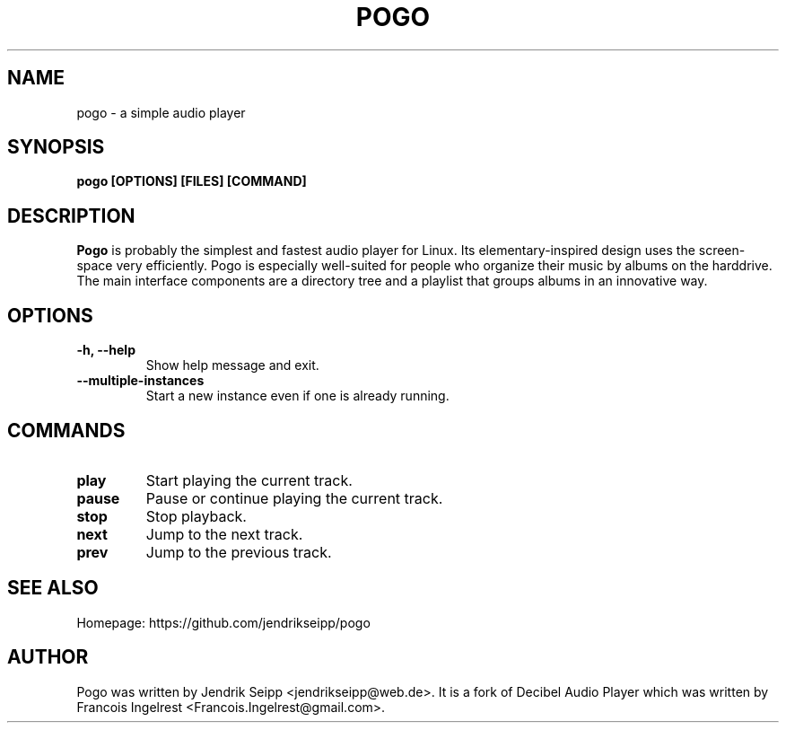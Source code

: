 .TH POGO 1 "September 19, 2015"
.SH NAME
pogo \- a simple audio player
.SH SYNOPSIS
.B pogo [OPTIONS] [FILES] [COMMAND]
.SH DESCRIPTION
\fBPogo\fP is probably the simplest and fastest audio player for Linux.
Its elementary-inspired design uses the screen-space very efficiently.
Pogo is especially well-suited for people who organize their music by
albums on the harddrive. The main interface components are a directory
tree and a playlist that groups albums in an innovative way.
.SH OPTIONS
.TP
\fB-h, --help\fR
Show help message and exit.
.TP
\fB--multiple-instances\fR
Start a new instance even if one is already running.
.SH COMMANDS
.TP
\fBplay\fR
Start playing the current track.
.TP
\fBpause\fR
Pause or continue playing the current track.
.TP
\fBstop\fR
Stop playback.
.TP
\fBnext\fR
Jump to the next track.
.TP
\fBprev\fR
Jump to the previous track.
.SH SEE ALSO
Homepage: https://github.com/jendrikseipp/pogo
.SH AUTHOR
Pogo was written by Jendrik Seipp <jendrikseipp@web.de>.
It is a fork of Decibel Audio Player which was written by Francois Ingelrest <Francois.Ingelrest@gmail.com>.
